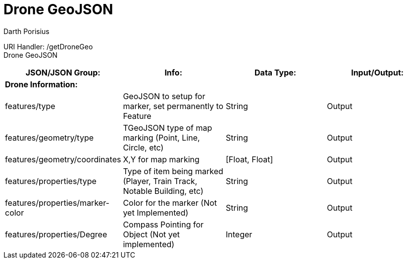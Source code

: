= Drone GeoJSON
Darth Porisius
:url-repo: https://www.github.com/porisius/RS232_SF_Project

URI Handler: /getDroneGeo +
Drone GeoJSON

[cols="1,1,1,1"]
|===
|JSON/JSON Group: |Info: |Data Type: |Input/Output:

4+|*Drone Information:*

|features/type
|GeoJSON to setup for marker, set permanently to Feature
|String
|Output

|features/geometry/type
|TGeoJSON type of map marking (Point, Line, Circle, etc)
|String
|Output

|features/geometry/coordinates
|X,Y for map marking
|[Float, Float]
|Output

|features/properties/type
|Type of item being marked (Player, Train Track, Notable Building, etc)
|String
|Output

|features/properties/marker-color
|Color for the marker (Not yet Implemented)
|String
|Output

|features/properties/Degree
|Compass Pointing for Object (Not yet implemented)
|Integer
|Output